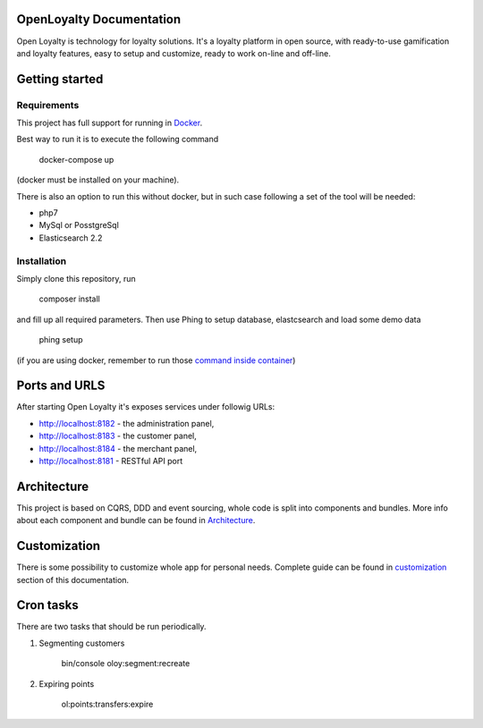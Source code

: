 OpenLoyalty Documentation
=========================
Open Loyalty is technology for loyalty solutions.
It's a loyalty platform in open source, with ready-to-use gamification and loyalty features, easy to setup and customize, ready to work on-line and off-line.

Getting started
===============

Requirements
------------
This project has full support for running in `Docker <https://www.docker.com/>`_.

Best way to run it is to execute the following command

  docker-compose up
(docker must be installed on your machine).

There is also an option to run this without docker, but in such case following a set of the tool will be needed:

* php7
* MySql or PosstgreSql
* Elasticsearch 2.2

Installation
------------
Simply clone this repository, run

  composer install

and fill up all required parameters.
Then use Phing to setup database, elastcsearch and load some demo data


  phing setup

(if you are using docker, remember to run those `command inside container <./run_command_inside_docker.rst>`_)

Ports and URLS
==============
After starting Open Loyalty it's exposes services under followig URLs:

* http://localhost:8182 - the administration panel,
* http://localhost:8183 - the customer panel,
* http://localhost:8184 - the merchant panel,
* http://localhost:8181 - RESTful API port




Architecture
============
This project is based on CQRS, DDD and event sourcing, whole code is split into components and bundles. More info about each component and bundle can be found in `Architecture <./architecture/index.rst>`_.

Customization
=============
There is some possibility to customize whole app for personal needs.
Complete guide can be found in `customization <./customization.rst>`_ section of this documentation.


Cron tasks
==========
There are two tasks that should be run periodically.

1. Segmenting customers

    bin/console oloy:segment:recreate

2. Expiring points

    ol:points:transfers:expire

